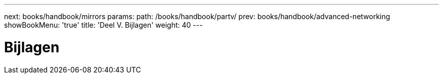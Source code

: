 ---
next: books/handbook/mirrors
params:
  path: /books/handbook/partv/
prev: books/handbook/advanced-networking
showBookMenu: 'true'
title: 'Deel V. Bijlagen'
weight: 40
---

[[appendices]]
= Bijlagen 
